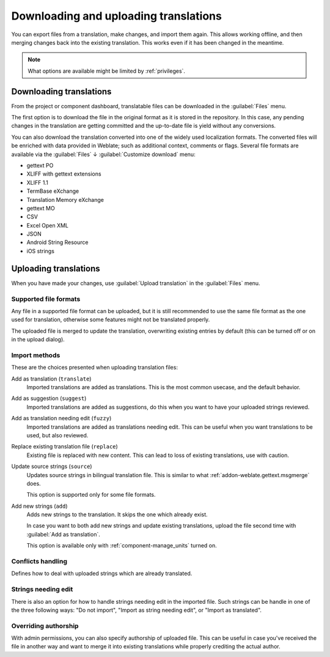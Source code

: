 Downloading and uploading translations
======================================

You can export files from a translation, make changes, and import them again. This allows
working offline, and then merging changes back into the existing translation.
This works even if it has been changed in the meantime.

.. note::

    What options are available might be limited by :ref:`privileges`.

.. _download:

Downloading translations
------------------------

From the project or component dashboard, translatable files can be downloaded
in the :guilabel:`Files` menu.

The first option is to download the file in the original format as it is stored in the
repository. In this case, any pending changes in the translation are getting committed
and the up-to-date file is yield without any conversions.

You can also download the translation converted into one of the widely used
localization formats. The converted files will be enriched with data provided
in Weblate; such as additional context, comments or flags. Several file formats
are available via the :guilabel:`Files` ↓ :guilabel:`Customize download` menu:

* gettext PO
* XLIFF with gettext extensions
* XLIFF 1.1
* TermBase eXchange
* Translation Memory eXchange
* gettext MO
* CSV
* Excel Open XML
* JSON
* Android String Resource
* iOS strings

.. image:: /images/file-download.png

.. seealso::

   :http:get:`/api/translations/(string:project)/(string:component)/(string:language)/file/`

.. _upload:

Uploading translations
----------------------

When you have made your changes, use :guilabel:`Upload translation`
in the :guilabel:`Files` menu.

.. image:: /images/file-upload.png

.. _upload-file:

Supported file formats
++++++++++++++++++++++

Any file in a supported file format can be uploaded, but it is still
recommended to use the same file format as the one used for translation, otherwise some
features might not be translated properly.

.. seealso::

   :ref:`formats`

The uploaded file is merged to update the translation, overwriting existing
entries by default (this can be turned off or on in the upload dialog).

.. _upload-method:

Import methods
++++++++++++++

These are the choices presented when uploading translation files:

Add as translation (``translate``)
    Imported translations are added as translations. This is the most common usecase, and
    the default behavior.
Add as suggestion (``suggest``)
    Imported translations are added as suggestions, do this when you want to have your
    uploaded strings reviewed.
Add as translation needing edit (``fuzzy``)
    Imported translations are added as translations needing edit. This can be useful
    when you want translations to be used, but also reviewed.
Replace existing translation file (``replace``)
    Existing file is replaced with new content. This can lead to loss of existing
    translations, use with caution.
Update source strings (``source``)
    Updates source strings in bilingual translation file. This is similar to
    what :ref:`addon-weblate.gettext.msgmerge` does.

    This option is supported only for some file formats.
Add new strings (``add``)
    Adds new strings to the translation. It skips the one which already exist.

    In case you want to both add new strings and update existing translations,
    upload the file second time with :guilabel:`Add as translation`.

    This option is available only with :ref:`component-manage_units` turned on.

.. seealso::

   :http:post:`/api/translations/(string:project)/(string:component)/(string:language)/file/`

.. _upload-conflicts:

Conflicts handling
++++++++++++++++++

Defines how to deal with uploaded strings which are already translated.

.. _upload-fuzzy:

Strings needing edit
++++++++++++++++++++

There is also an option for how to handle strings needing edit in the imported
file. Such strings can be handle in one of the three following ways: "Do not
import", "Import as string needing edit", or "Import as translated".

.. _upload-author-name:
.. _upload-author-email:

Overriding authorship
+++++++++++++++++++++

With admin permissions, you can also specify authorship of uploaded file. This
can be useful in case you've received the file in another way and want to merge
it into existing translations while properly crediting the actual author.
